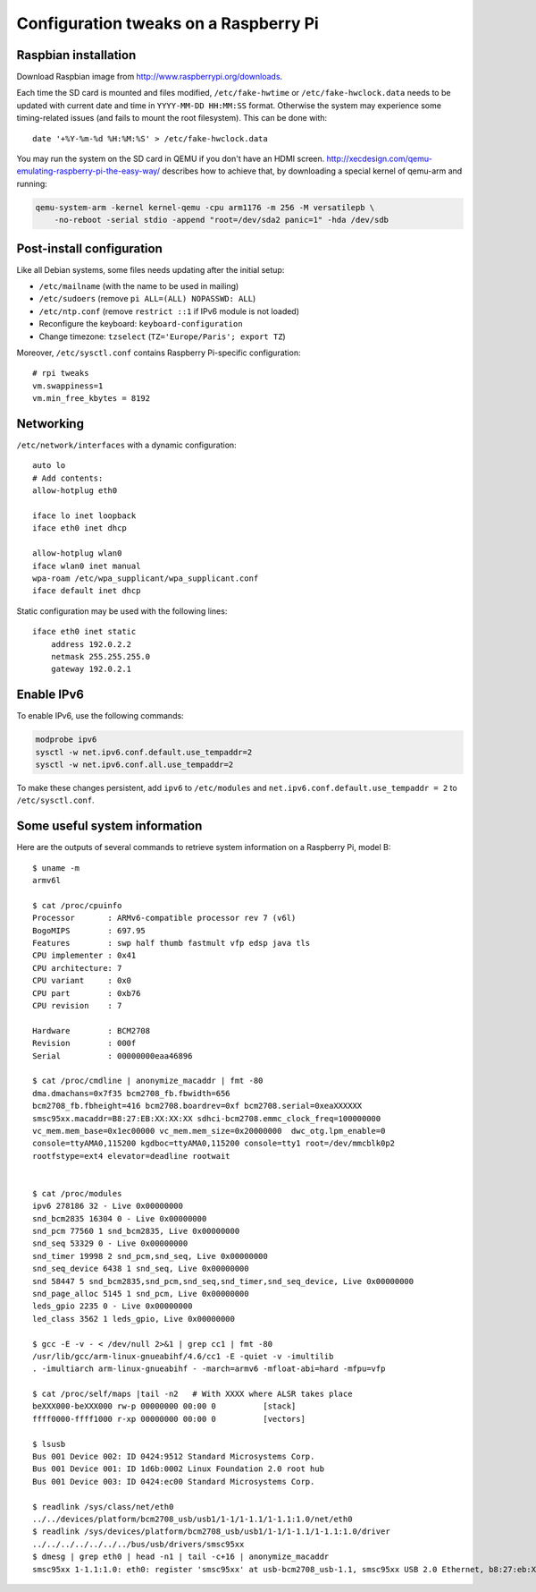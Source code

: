 Configuration tweaks on a Raspberry Pi
======================================

Raspbian installation
---------------------

Download Raspbian image from http://www.raspberrypi.org/downloads.

Each time the SD card is mounted and files modified, ``/etc/fake-hwtime`` or
``/etc/fake-hwclock.data`` needs to be updated with current date and time in
``YYYY-MM-DD HH:MM:SS`` format. Otherwise the system may experience some
timing-related issues (and fails to mount the root filesystem).
This can be done with::

    date '+%Y-%m-%d %H:%M:%S' > /etc/fake-hwclock.data

You may run the system on the SD card in QEMU if you don't have an HDMI screen.
http://xecdesign.com/qemu-emulating-raspberry-pi-the-easy-way/ describes how to
achieve that, by downloading a special kernel of qemu-arm and running:

.. code-block:: sh

    qemu-system-arm -kernel kernel-qemu -cpu arm1176 -m 256 -M versatilepb \
        -no-reboot -serial stdio -append "root=/dev/sda2 panic=1" -hda /dev/sdb


Post-install configuration
--------------------------

Like all Debian systems, some files needs updating after the initial setup:

* ``/etc/mailname`` (with the name to be used in mailing)
* ``/etc/sudoers`` (remove ``pi ALL=(ALL) NOPASSWD: ALL``)
* ``/etc/ntp.conf`` (remove ``restrict ::1`` if IPv6 module is not loaded)
* Reconfigure the keyboard: ``keyboard-configuration``
* Change timezone: ``tzselect`` (``TZ='Europe/Paris'; export TZ``)

Moreover, ``/etc/sysctl.conf`` contains Raspberry Pi-specific configuration::

    # rpi tweaks
    vm.swappiness=1
    vm.min_free_kbytes = 8192


Networking
----------

``/etc/network/interfaces`` with a dynamic configuration::

    auto lo
    # Add contents:
    allow-hotplug eth0

    iface lo inet loopback
    iface eth0 inet dhcp

    allow-hotplug wlan0
    iface wlan0 inet manual
    wpa-roam /etc/wpa_supplicant/wpa_supplicant.conf
    iface default inet dhcp

Static configuration may be used with the following lines::

    iface eth0 inet static
        address 192.0.2.2
        netmask 255.255.255.0
        gateway 192.0.2.1


Enable IPv6
-----------

To enable IPv6, use the following commands:

.. code-block:: sh

    modprobe ipv6
    sysctl -w net.ipv6.conf.default.use_tempaddr=2
    sysctl -w net.ipv6.conf.all.use_tempaddr=2

To make these changes persistent, add ``ipv6`` to ``/etc/modules`` and
``net.ipv6.conf.default.use_tempaddr = 2`` to ``/etc/sysctl.conf``.


Some useful system information
------------------------------

Here are the outputs of several commands to retrieve system information on a
Raspberry Pi, model B::

    $ uname -m
    armv6l

    $ cat /proc/cpuinfo
    Processor       : ARMv6-compatible processor rev 7 (v6l)
    BogoMIPS        : 697.95
    Features        : swp half thumb fastmult vfp edsp java tls
    CPU implementer : 0x41
    CPU architecture: 7
    CPU variant     : 0x0
    CPU part        : 0xb76
    CPU revision    : 7

    Hardware        : BCM2708
    Revision        : 000f
    Serial          : 00000000eaa46896

    $ cat /proc/cmdline | anonymize_macaddr | fmt -80
    dma.dmachans=0x7f35 bcm2708_fb.fbwidth=656
    bcm2708_fb.fbheight=416 bcm2708.boardrev=0xf bcm2708.serial=0xeaXXXXXX
    smsc95xx.macaddr=B8:27:EB:XX:XX:XX sdhci-bcm2708.emmc_clock_freq=100000000
    vc_mem.mem_base=0x1ec00000 vc_mem.mem_size=0x20000000  dwc_otg.lpm_enable=0
    console=ttyAMA0,115200 kgdboc=ttyAMA0,115200 console=tty1 root=/dev/mmcblk0p2
    rootfstype=ext4 elevator=deadline rootwait


    $ cat /proc/modules
    ipv6 278186 32 - Live 0x00000000
    snd_bcm2835 16304 0 - Live 0x00000000
    snd_pcm 77560 1 snd_bcm2835, Live 0x00000000
    snd_seq 53329 0 - Live 0x00000000
    snd_timer 19998 2 snd_pcm,snd_seq, Live 0x00000000
    snd_seq_device 6438 1 snd_seq, Live 0x00000000
    snd 58447 5 snd_bcm2835,snd_pcm,snd_seq,snd_timer,snd_seq_device, Live 0x00000000
    snd_page_alloc 5145 1 snd_pcm, Live 0x00000000
    leds_gpio 2235 0 - Live 0x00000000
    led_class 3562 1 leds_gpio, Live 0x00000000

    $ gcc -E -v - < /dev/null 2>&1 | grep cc1 | fmt -80
    /usr/lib/gcc/arm-linux-gnueabihf/4.6/cc1 -E -quiet -v -imultilib
    . -imultiarch arm-linux-gnueabihf - -march=armv6 -mfloat-abi=hard -mfpu=vfp

    $ cat /proc/self/maps |tail -n2   # With XXXX where ALSR takes place
    beXXX000-beXXX000 rw-p 00000000 00:00 0          [stack]
    ffff0000-ffff1000 r-xp 00000000 00:00 0          [vectors]

    $ lsusb
    Bus 001 Device 002: ID 0424:9512 Standard Microsystems Corp.
    Bus 001 Device 001: ID 1d6b:0002 Linux Foundation 2.0 root hub
    Bus 001 Device 003: ID 0424:ec00 Standard Microsystems Corp.

    $ readlink /sys/class/net/eth0
    ../../devices/platform/bcm2708_usb/usb1/1-1/1-1.1/1-1.1:1.0/net/eth0
    $ readlink /sys/devices/platform/bcm2708_usb/usb1/1-1/1-1.1/1-1.1:1.0/driver
    ../../../../../../../bus/usb/drivers/smsc95xx
    $ dmesg | grep eth0 | head -n1 | tail -c+16 | anonymize_macaddr
    smsc95xx 1-1.1:1.0: eth0: register 'smsc95xx' at usb-bcm2708_usb-1.1, smsc95xx USB 2.0 Ethernet, b8:27:eb:XX:XX:XX
